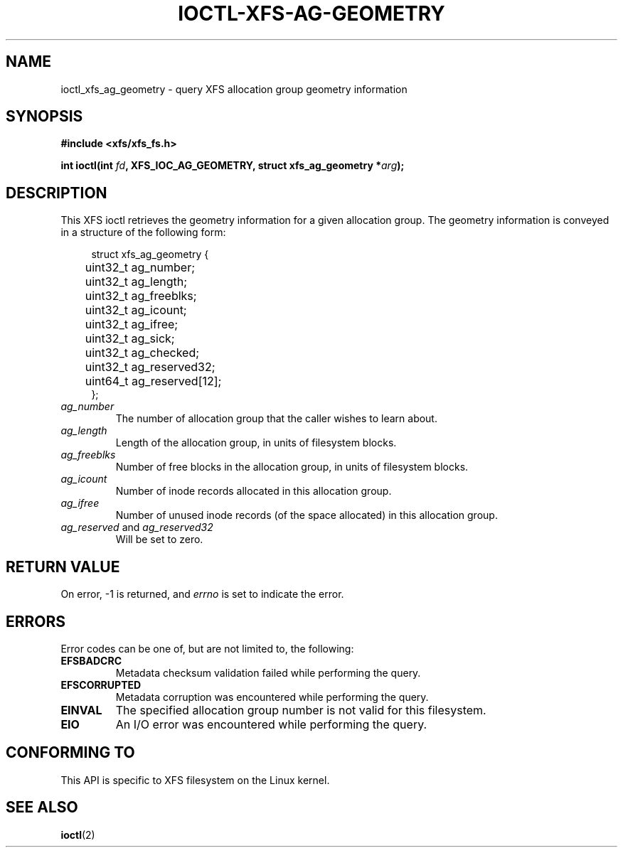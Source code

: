 .\" Copyright (c) 2019, Oracle.  All rights reserved.
.\"
.\" %%%LICENSE_START(GPLv2+_DOC_FULL)
.\" SPDX-License-Identifier: GPL-2.0+
.\" %%%LICENSE_END
.TH IOCTL-XFS-AG-GEOMETRY 2 2019-04-11 "XFS"
.SH NAME
ioctl_xfs_ag_geometry \- query XFS allocation group geometry information
.SH SYNOPSIS
.br
.B #include <xfs/xfs_fs.h>
.PP
.BI "int ioctl(int " fd ", XFS_IOC_AG_GEOMETRY, struct xfs_ag_geometry *" arg );
.SH DESCRIPTION
This XFS ioctl retrieves the geometry information for a given allocation group.
The geometry information is conveyed in a structure of the following form:
.PP
.in +4n
.nf
struct xfs_ag_geometry {
	uint32_t  ag_number;
	uint32_t  ag_length;
	uint32_t  ag_freeblks;
	uint32_t  ag_icount;
	uint32_t  ag_ifree;
	uint32_t  ag_sick;
	uint32_t  ag_checked;
	uint32_t  ag_reserved32;
	uint64_t  ag_reserved[12];
};
.fi
.in
.TP
.I ag_number
The number of allocation group that the caller wishes to learn about.
.TP
.I ag_length
Length of the allocation group, in units of filesystem blocks.
.TP
.I ag_freeblks
Number of free blocks in the allocation group, in units of filesystem blocks.
.TP
.I ag_icount
Number of inode records allocated in this allocation group.
.TP
.I ag_ifree
Number of unused inode records (of the space allocated) in this allocation
group.
.TP
.IR ag_reserved " and " ag_reserved32
Will be set to zero.
.SH RETURN VALUE
On error, \-1 is returned, and
.I errno
is set to indicate the error.
.PP
.SH ERRORS
Error codes can be one of, but are not limited to, the following:
.TP
.B EFSBADCRC
Metadata checksum validation failed while performing the query.
.TP
.B EFSCORRUPTED
Metadata corruption was encountered while performing the query.
.TP
.B EINVAL
The specified allocation group number is not valid for this filesystem.
.TP
.B EIO
An I/O error was encountered while performing the query.
.SH CONFORMING TO
This API is specific to XFS filesystem on the Linux kernel.
.SH SEE ALSO
.BR ioctl (2)
